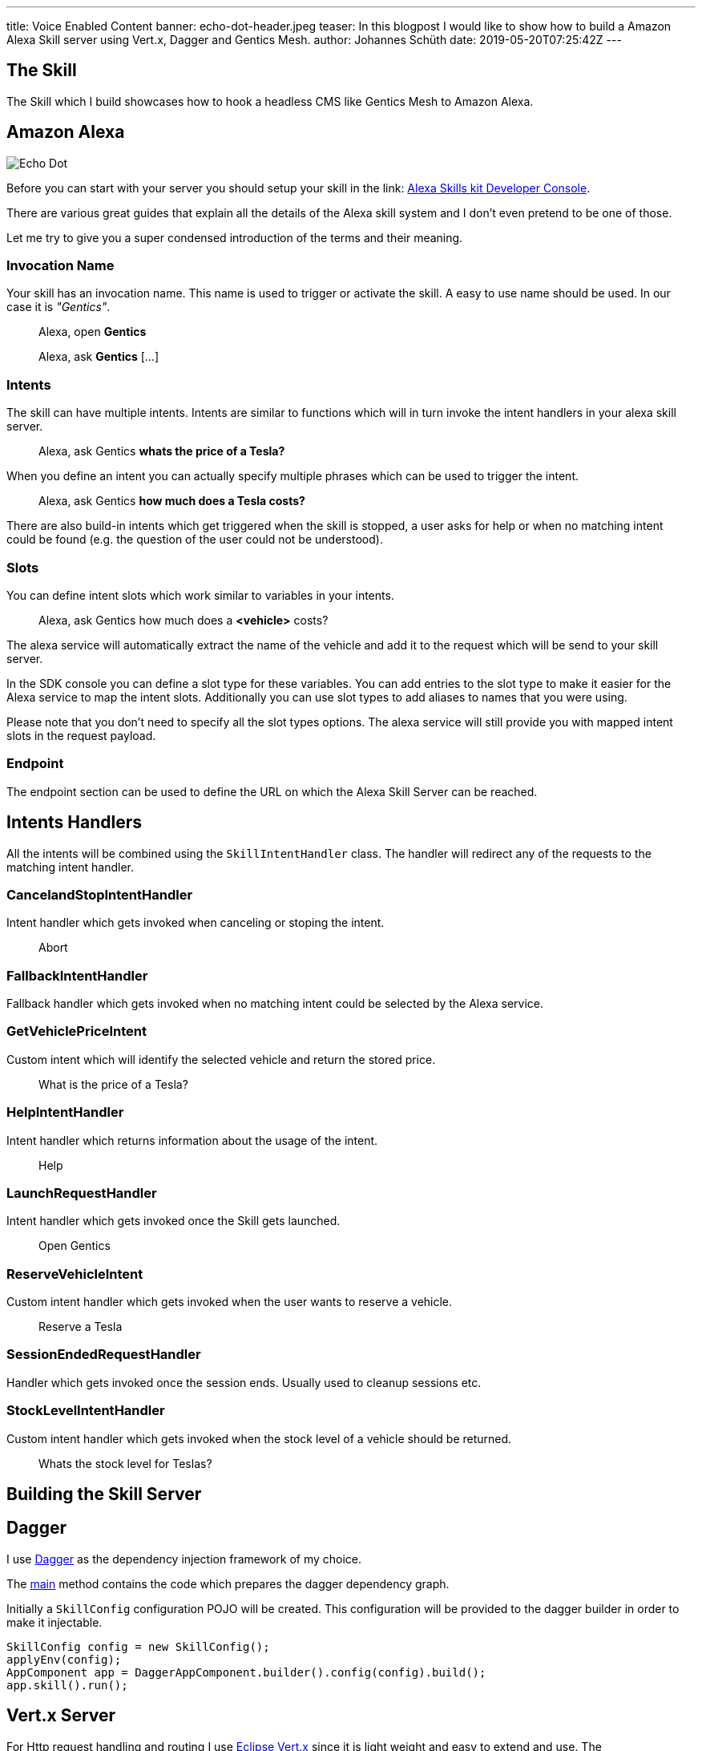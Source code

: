 ---
title: Voice Enabled Content
banner: echo-dot-header.jpeg
teaser: In this blogpost I would like to show how to build a Amazon Alexa Skill server using Vert.x, Dagger and Gentics Mesh.
author: Johannes Schüth
date: 2019-05-20T07:25:42Z
---

:icons: font
:source-highlighter: prettify
:toc:

== The Skill

The Skill which I build showcases how to hook a headless CMS like Gentics Mesh to Amazon Alexa.

== Amazon Alexa

image::alexa.jpeg[Echo Dot, role="img-responsive"]

Before you can start with your server you should setup your skill in the link: https://developer.amazon.com/alexa/console/ask[Alexa Skills kit Developer Console].

There are various great guides that explain all the details of the Alexa skill system and I don't even pretend to be one of those.

Let me try to give you a super condensed introduction of the terms and their meaning.

=== Invocation Name

Your skill has an invocation name. This name is used to trigger or activate the skill. A easy to use name should be used. In our case it is _"Gentics"_.

> Alexa, open *Gentics*

> Alexa, ask *Gentics* [...]

=== Intents

The skill can have multiple intents. Intents are similar to functions which will in turn invoke the intent handlers in your alexa skill server.

> Alexa, ask Gentics *whats the price of a Tesla?*

When you define an intent you can actually specify multiple phrases which can be used to trigger the intent.

> Alexa, ask Gentics *how much does a Tesla costs?*

There are also build-in intents which get triggered when the skill is stopped, a user asks for help or when no matching intent could be found (e.g. the question of the user could not be understood).

=== Slots

You can define intent slots which work similar to variables in your intents.

> Alexa, ask Gentics how much does a *<vehicle>* costs?

The alexa service will automatically extract the name of the vehicle and add it to the request which will be send to your skill server.

In the SDK console you can define a slot type for these variables. You can add entries to the slot type to make it easier for the Alexa service to map the intent slots. Additionally you can use slot types to add aliases to names that you were using.

Please note that you don't need to specify all the slot types options. The alexa service will still provide you with mapped intent slots in the request payload.

=== Endpoint

The endpoint section can be used to define the URL on which the Alexa Skill Server can be reached.

== Intents Handlers

All the intents will be combined using the `SkillIntentHandler` class. The handler will redirect any of the requests to the matching intent handler.

=== CancelandStopIntentHandler

Intent handler which gets invoked when canceling or stoping the intent.

> Abort

=== FallbackIntentHandler

Fallback handler which gets invoked when no matching intent could be selected by the Alexa service.

=== GetVehiclePriceIntent  

Custom intent which will identify the selected vehicle and return the stored price.

> What is the price of a Tesla?

=== HelpIntentHandler

Intent handler which returns information about the usage of the intent.

> Help

=== LaunchRequestHandler

Intent handler which gets invoked once the Skill gets launched.

> Open Gentics

=== ReserveVehicleIntent

Custom intent handler which gets invoked when the user wants to reserve a vehicle.

> Reserve a Tesla

=== SessionEndedRequestHandler

Handler which gets invoked once the session ends. Usually used to cleanup sessions etc.

=== StockLevelIntentHandler

Custom intent handler which gets invoked when the stock level of a vehicle should be returned.

> Whats the stock level for Teslas?

== Building the Skill Server

== Dagger

I use link:http://google.github.io/dagger/[Dagger] as the dependency injection framework of my choice.

The link:https://github.com/gentics/mesh-alexa-skill/blob/9beb7d57be153077456aff3ea34896debbd501fe/src/main/java/com/gentics/mesh/alexa/GenticsSkill.java#L28[main] method contains the code which prepares the dagger dependency graph.

Initially a `SkillConfig` configuration POJO will be created. This configuration will be provided to the dagger builder in order to make it injectable.

[source,java]
----
SkillConfig config = new SkillConfig();
applyEnv(config);
AppComponent app = DaggerAppComponent.builder().config(config).build();
app.skill().run();
----

== Vert.x Server

For Http request handling and routing I use link:https://vertx.io/[Eclipse Vert.x] since it is light weight and easy to extend and use. The `link:https://github.com/gentics/mesh-alexa-skill/blob/master/src/main/java/com/gentics/mesh/alexa/server/SkillServerVerticle.java[SkillServerVerticle]` contains the server, routes and handlers.

[source,java]
----
router.route("/alexa").handler(rh -> {
	JsonObject json = rh.getBodyAsJson();
	try {
		intentHandler.handleRequest(json, sr -> {
			Buffer buffer = Buffer.buffer(sr.getRawResponse());
			rh.response().end(buffer);
		});
	} catch (IOException e) {
		rh.fail(e);
	}
});
----

== I18N

link:https://github.com/gentics/mesh-alexa-skill/tree/master/src/main/resources/i18n[Resource bundles] have been added to the project in order to make the skill support multiple languages.

The link:https://github.com/gentics/mesh-alexa-skill/blob/master/src/main/java/com/gentics/mesh/alexa/util/I18NUtil.java[I18NUtil] handles the i18n lookup. 

Each Alexa API request provides the `HandlerInput` which contains information about the local that has been configured for the client which uses the skill.

[source,java]
----
protected Locale getLocale(HandlerInput input) {
	String localeStr = input.getRequest().getLocale();
	Locale locale = Locale.forLanguageTag(localeStr);
	return locale;
}
----

Finally the local can be used to get the translation.

[source,java]
----
String speechText = i18n(locale, "vehicle_not_found");
----

== Gentics Mesh


== Testing

For testing I setup a local port forward in my router to my local development environment. This way the alexa service was able to communicate with my local development server in my IDE.

== Deployment

Once you have build the project using maven you can build a docker image.

```
FROM java:openjdk-8-jre-alpine

ADD ./target/mesh-alexa-skill*.jar /server.jar

CMD ["java", "-jar", "server.jar"]
```

== Conclusion


Title photo by link:https://unsplash.com/photos/tsBropDpnwE[Andres Urena] via link:https://unsplash.com/[unsplash].
Echo dot photo by link:https://unsplash.com/photos/bifCXiN5rdY[Jan Antonin Kolar] via link:https://unsplash.com/[unsplash].

